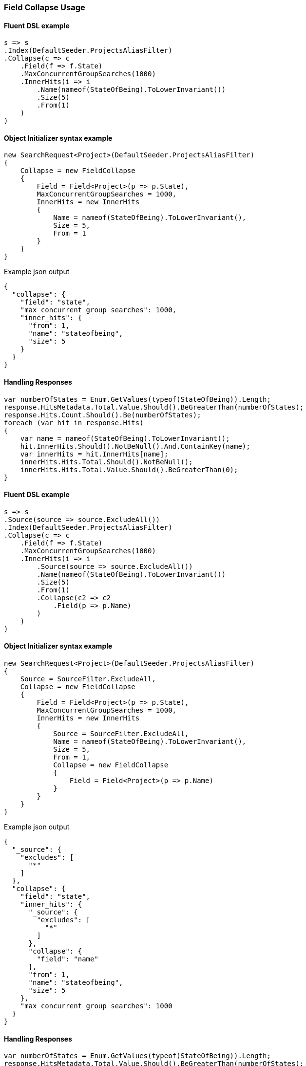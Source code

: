 :ref_current: https://www.elastic.co/guide/en/elasticsearch/reference/7.0

:github: https://github.com/elastic/elasticsearch-net

:nuget: https://www.nuget.org/packages

////
IMPORTANT NOTE
==============
This file has been generated from https://github.com/elastic/elasticsearch-net/tree/master/src/Tests/Tests/Search/Search/Collapsing/FieldCollapseUsageTests.cs. 
If you wish to submit a PR for any spelling mistakes, typos or grammatical errors for this file,
please modify the original csharp file found at the link and submit the PR with that change. Thanks!
////

[[field-collapse-usage]]
=== Field Collapse Usage

==== Fluent DSL example

[source,csharp]
----
s => s
.Index(DefaultSeeder.ProjectsAliasFilter)
.Collapse(c => c
    .Field(f => f.State)
    .MaxConcurrentGroupSearches(1000)
    .InnerHits(i => i
        .Name(nameof(StateOfBeing).ToLowerInvariant())
        .Size(5)
        .From(1)
    )
)
----

==== Object Initializer syntax example

[source,csharp]
----
new SearchRequest<Project>(DefaultSeeder.ProjectsAliasFilter)
{
    Collapse = new FieldCollapse
    {
        Field = Field<Project>(p => p.State),
        MaxConcurrentGroupSearches = 1000,
        InnerHits = new InnerHits
        {
            Name = nameof(StateOfBeing).ToLowerInvariant(),
            Size = 5,
            From = 1
        }
    }
}
----

[source,javascript]
.Example json output
----
{
  "collapse": {
    "field": "state",
    "max_concurrent_group_searches": 1000,
    "inner_hits": {
      "from": 1,
      "name": "stateofbeing",
      "size": 5
    }
  }
}
----

==== Handling Responses

[source,csharp]
----
var numberOfStates = Enum.GetValues(typeof(StateOfBeing)).Length;
response.HitsMetadata.Total.Value.Should().BeGreaterThan(numberOfStates);
response.Hits.Count.Should().Be(numberOfStates);
foreach (var hit in response.Hits)
{
    var name = nameof(StateOfBeing).ToLowerInvariant();
    hit.InnerHits.Should().NotBeNull().And.ContainKey(name);
    var innerHits = hit.InnerHits[name];
    innerHits.Hits.Total.Should().NotBeNull();
    innerHits.Hits.Total.Value.Should().BeGreaterThan(0);
}
----

==== Fluent DSL example

[source,csharp]
----
s => s
.Source(source => source.ExcludeAll())
.Index(DefaultSeeder.ProjectsAliasFilter)
.Collapse(c => c
    .Field(f => f.State)
    .MaxConcurrentGroupSearches(1000)
    .InnerHits(i => i
        .Source(source => source.ExcludeAll())
        .Name(nameof(StateOfBeing).ToLowerInvariant())
        .Size(5)
        .From(1)
        .Collapse(c2 => c2
            .Field(p => p.Name)
        )
    )
)
----

==== Object Initializer syntax example

[source,csharp]
----
new SearchRequest<Project>(DefaultSeeder.ProjectsAliasFilter)
{
    Source = SourceFilter.ExcludeAll,
    Collapse = new FieldCollapse
    {
        Field = Field<Project>(p => p.State),
        MaxConcurrentGroupSearches = 1000,
        InnerHits = new InnerHits
        {
            Source = SourceFilter.ExcludeAll,
            Name = nameof(StateOfBeing).ToLowerInvariant(),
            Size = 5,
            From = 1,
            Collapse = new FieldCollapse
            {
                Field = Field<Project>(p => p.Name)
            }
        }
    }
}
----

[source,javascript]
.Example json output
----
{
  "_source": {
    "excludes": [
      "*"
    ]
  },
  "collapse": {
    "field": "state",
    "inner_hits": {
      "_source": {
        "excludes": [
          "*"
        ]
      },
      "collapse": {
        "field": "name"
      },
      "from": 1,
      "name": "stateofbeing",
      "size": 5
    },
    "max_concurrent_group_searches": 1000
  }
}
----

==== Handling Responses

[source,csharp]
----
var numberOfStates = Enum.GetValues(typeof(StateOfBeing)).Length;
response.HitsMetadata.Total.Value.Should().BeGreaterThan(numberOfStates);
response.Hits.Count.Should().Be(numberOfStates);
foreach (var hit in response.Hits)
{
    var name = nameof(StateOfBeing).ToLowerInvariant();
    hit.InnerHits.Should().NotBeNull().And.ContainKey(name);
    var innerHits = hit.InnerHits[name];
    innerHits.Hits.Total.Should().NotBeNull();
    innerHits.Hits.Total.Value.Should().BeGreaterThan(0);

    var i = 0;
    foreach (var innerHit in innerHits.Hits.Hits)
    {
        i++;
        innerHit.Fields.Should()
            .NotBeEmpty()
            .And.ContainKey("name");
    }

    i.Should().NotBe(0, "we expect to inspect 2nd level collapsed fields");
}
----

